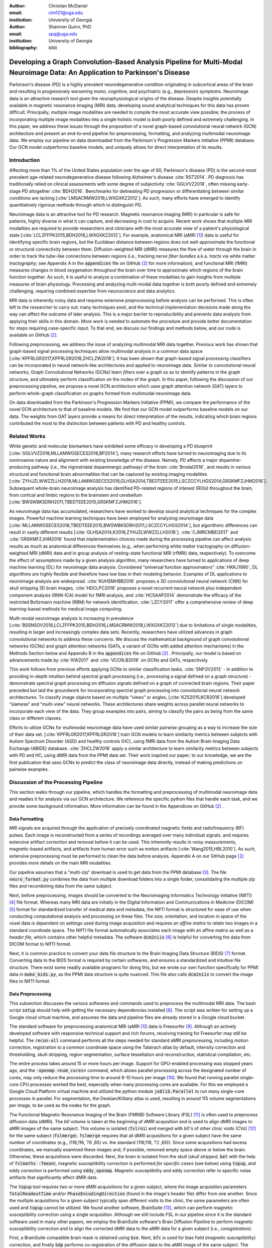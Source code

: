 :author: Christian McDaniel
:email: clm121@uga.edu
:institution: University of Georgia

:author: Shannon Quinn, PhD
:email: spq@uga.edu
:institution: University of Georgia
:bibliography: bibli

***********************************************************************************************************************************************
Developing a Graph Convolution-Based Analysis Pipeline for Multi-Modal Neuroimage Data: An Application to Parkinson's Disease
***********************************************************************************************************************************************

.. class:: abstract

Parkinson's disease (PD) is a highly prevalent neurodegenerative condition originating in subcortical areas of the brain and resulting in progressively worsening motor, cognitive, and psychiatric (e.g., depression) symptoms. Neuroimage data is an attractive research tool given the neurophysiological origins of the disease. Despite insights potentially available in magnetic resonance imaging (MRI) data, developing sound analytical techniques for this data has proven difficult. Principally, multiple image modalities are needed to compile the most accurate view possible; the process of incorporating multiple image modalities into a single holistic model is both poorly defined and extremely challenging. In this paper, we address these issues through the proposition of a novel graph-based convolutional neural network (GCN) architecture and present an end-to-end pipeline for preprocessing, formatting, and analyzing multimodal neuroimage data. We employ our pipeline on data downloaded from the Parkinson's Progression Markers Initiative (PPMI) database. Our GCN model outperforms baseline models, and uniquely allows for direct interpretation of its results.

Introduction
============
Affecting more than 1% of the United States population over the age of 60, Parkinson's disease (PD) is the second-most prevalent age-related neurodegenerative disease following Alzheimer's disease :cite:`RST2014`. PD diagnosis has traditionally relied on clinical assessments with some degree of subjectivity :cite:`GGLVVZ2018`, often missing early-stage PD altogether :cite:`BDH2016`. Benchmarks for delineating PD progression or differentiating between similar conditions are lacking [:cite:`LMSACRMW2018,LWXGXKZ2012`]. As such, many efforts have emerged to identify quantitatively rigorous methods through which to distinguish PD.

Neuroimage data is an attractive tool for PD research. Magnetic resonance imaging (MRI) in particular is safe for patients, highly diverse in what it can capture, and decreasing in cost to acquire. Recent work shows that multiple MRI modalities are required to provide researchers and clinicians with the most accurate view of a patient's physiological state [:cite:`LCLZFFPK2015,BDH2016,LWXGXKZ2012`]. For example, anatomical MRI (aMRI [1]_) data is useful for identifying specific brain regions, but the Euclidean distance between regions does not well-approximate the functional or structural connectivity between them. Diffusion-weighted MRI (dMRI) measures the flow of water through the brain in order to track the tube-like connections between regions (i.e., tracking *nerve fiber bundles* a.k.a. *tracts* via white matter *tractography*; see Appendix A in the :code:`appendices` file on GitHub [2]_ for more information), and functional MRI (fMRI) measures changes in blood oxygenation throughout the brain over time to approximate which regions of the brain function together. As such, it is useful to analyze a combination of these modalities to gain insights from multiple measures of brain physiology. Processing and analyzing multi-modal data together is both poorly defined and extremely challenging, requiring combined expertise from neuroscience and data analytics.

MRI data is inherently noisy data and requires extensive preprocessing before analysis can be performed. This is often left to the researcher to carry out; many techniques exist, and the technical implementation decisions made along the way can affect the outcome of later analysis. This is a major barrier to reproducibility and prevents data analysts from applying their skills in this domain. More work is needed to automate the procedure and provide better documentation for steps requiring case-specific input. To that end, we discuss our findings and methods below, and our code is available on GitHub [2]_.

Following preprocessing, we address the issue of analyzing multimodal MRI data together. Previous work has shown that graph-based signal processing techniques allow multimodal analysis in a common data space [:cite:`KPFRLGR2017,KPFRLGR2018,ZHCLZW2018`]. It has been shown that graph-based signal processing classifiers can be incorporated in neural network-like architectures and applied to neuroimage data. Similar to convolutional neural networks, Graph Convolutional Networks (GCNs) learn *filters* over a graph so as to identify patterns in the graph structure, and ultimately perform classification on the nodes of the graph.  In this paper, following the discussion of our preprocessing pipeline, we propose a novel GCN architecture which uses graph attention network (GAT) layers to perform whole-graph classification on graphs formed from multimodal neuroimage data.

On data downloaded from the Parkinson's Progression Markers Initiative (PPMI), we compare the performance of the novel GCN architecture to that of baseline models. We find that our GCN model outperforms baseline models on our data. The weights from GAT layers provide a means for direct interpretation of the results, indicating which brain regions contributed the most to the distinction between patients with PD and healthy controls.

Related Works
=====================
While genetic and molecular biomarkers have exhibited some efficacy in developing a PD blueprint [:cite:`GGLVVZ2018,MLLAMWGSECES2018,BP2014`], many research efforts have turned to neuroimaging due to its noninvasive nature and alignment with existing knowledge of the disease. Namely, PD affects a major dopamine-producing pathway (i.e., the nigrostriatal dopaminergic pathway) of the brain :cite:`Brodal2016`, and results in various structural and functional brain abnormalities that can be captured by existing imaging modalities [:cite:`ZYHJZLWWZZLLH2018,MLLAMWGSECES2018,GLHSA2014,TBEDTEEE2015,LSCZCCYLHGS2014,GRSKMFZJHM2016`]. Subsequent whole-brain neuroimage analysis has identified PD-related regions of interest (ROIs) throughout the brain, from cortical and limbic regions to the brainstem and cerebellum [:cite:`BWSWBKSDRH2011,TBEDTEEE2015,GRSKMFZJHM2016`].

As neuroimage data has accumulated, researchers have worked to develop sound analytical techniques for the complex images. Powerful machine learning techniques have been employed for analyzing neuroimage data [:cite:`MLLAMWGSECES2018,TBEDTEEE2015,BWSWBKSDRH2011,LSCZCCYLHGS2014`], but algorithmic differences can result in vastly different results [:cite:`GLHSA2014,K2018,ZYHJZLWWZZLLH2018`]. :cite:`CJMRCMBD2017` and :cite:`GRSKMFZJHM2016` found that implementation choices made during the processing pipeline can affect analysis results as much as anatomical differences themselves (e.g., when performing white matter tractography on diffusion-weighted MRI (dMRI) data and in group analysis of resting-state functional MRI (rfMRI) data, respectively). To overcome the effect of assumptions made by a given analysis algorithm, many researchers have turned to applications of deep machine learning (DL) for neuroimage data analysis. Considered “universal function approximators” :cite:`HKKJ1990`, DL algorithms are highly flexible and therefore have low bias in their modeling behavior. Examples of DL applications to neuroimage analysis are widespread. :cite:`KUHSMHBB2016` proposes a 3D convolutional neural network (CNN) for skull stripping 3D brain images, :cite:`HDCLPC2018` proposes a novel recurrent neural network plus independent component analysis (RNN-ICA) model for fMRI analysis, and :cite:`HCSAAP2014` demonstrate the efficacy of the restricted Boltzmann machine (RBM) for network identification. :cite:`LZCY2017` offer a comprehensive review of deep learning-based methods for medical image computing.

Multi-modal neuroimage analysis is increasing in prevalence [:cite:`BSSNSOV2018,LCLZFFPK2015,BDH2016,LMSACRMW2018,LWXGXKZ2012`] due to limitations of single modalities, resulting in larger and increasingly complex data sets. Recently, researchers have utilized advances in graph convolutional networks to address these concerns. We discuss the mathematical background of graph convolutional networks (GCNs) and graph attention networks (GATs, a variant of GCNs with added attention mechanisms) in the Methods Section below and Appendix B in the :code:`appendices` file on GitHub [2]_ . Principally, our model is based on advancements made by :cite:`KW2017` and :cite:`VCCRLB2018` on GCNs and GATs, respectively.

This work follows from previous efforts applying GCNs to similar classification tasks. :cite:`SNFOV2013` - in addition to providing in-depth intuition behind spectral graph processing (i.e., processing a signal defined on a graph structure) - demonstrate spectral graph processing on diffusion signals defined on a graph of connected brain regions. Their paper preceded but laid the groundwork for incorporating spectral graph processing into convolutional neural network architectures. To classify image objects based on multiple “views” or angles, [:cite:`KZS2015,KCR2016`] developed “siamese” and “multi-view” neural networks. These architectures share weights across parallel neural networks to incorporate each view of the data. They group examples into pairs, aiming to classify the pairs as being from the same class or different classes.

Efforts to utilize GCNs for multimodal neuroimage data have used similar pairwise grouping as a way to increase the size of their data set. [:cite:`KPFRLGR2017,KPFRLGR2018`] train GCN models to learn similarity metrics between subjects with Autism Spectrum Disorder (ASD) and healthy controls (HC), using fMRI data from the Autism Brain Imaging Data Exchange (ABIDE) database. :cite:`ZHCLZW2018` apply a similar architecture to learn similarity metrics between subjects with PD and HC, using dMRI data from the PPMI data set. Their work inspired our paper; to our knowledge, we are the first publication that uses GCNs to predict the class of neuroimage data directly, instead of making predictions on pairwise examples.

Discussion of the Processing Pipeline
=======================================

This section walks through our pipeline, which handles the formatting and preprocessing of multimodal neuroimage data and readies it for analysis via our GCN architecture. We reference the specific python files that handle each task, and we provide some background information. More information can be found in the Appendices on GitHub [2]_ .

Data Formatting
------------------

MRI signals are acquired through the application of precisely coordinated magnetic fields and radiofrequency (RF) pulses. Each image is reconstructed from a series of recordings averaged over many individual signals, and requires extensive artifact correction and removal before it can be used. This inherently results in noisy measurements, magnetic-based artifacts, and artifacts from human error such as motion artifacts [:cite:`Wang2015,HBL2010`]. As such, extensive preprocessing must be performed to clean the data before analysis. Appendix A on our GitHub page [2]_ provides more details on the main MRI modalities.

Our pipeline assumes that a "multi-zip" download is used to get data from the PPMI database [3]_. The file :code:`neuro_format.py` combines the data from multiple download folders into a single folder, consolidating the multiple zip files and recombining data from the same subject.

Next, before preprocessing, images should be converted to the Neuroimaging Informatics Technology Initiative (NIfTI) [4]_ file format. Whereas many MRI data are initially in the Digital Information and Communications in Medicine (DICOM) [5]_ format for standardized transfer of medical data and metadata, the NIfTI format is structured for ease of use when conducting computational analysis and processing on these files. The size, orientation, and location in space of the voxel data is dependent on settings used during image acquisition and requires an *affine matrix* to relate two images in a standard coordinate space. The NIfTI file format automatically associates each image with an affine matrix as well as a *header file*, which contains other helpful metadata. The software :code:`dcm2niix` [6]_ is helpful for converting the data from DICOM format to NIfTI format.

Next, it is common practice to convert your data file structure to the Brain Imaging Data Structure (BIDS) [7]_ format. Converting data to the BIDS format is required by certain softwares, and ensures a standardized and intuitive file structure. There exist some readily available programs for doing this, but we wrote our own function specifically for PPMI data in :code:`make_bids.py`, as the PPMI data structure is quite nuanced. This file also calls :code:`dcm2niix` to convert the image files to NIfTI format.

Data Preprocessing
-------------------

This subsection discusses the various softwares and commands used to preprocess the multimodal MRI data. The bash script :code:`setup` should help with getting the necessary dependencies installed [8]_. The script was written for setting up a Google cloud virtual machine, and assumes the data and pipeline files are already stored in a Google cloud bucket.

The standard software for preprocessing anatomical MRI (aMRI [1]_) data is Freesurfer [9]_. Although an actively developed software with responsive technical support and rich forums, receiving training for Freesurfer may still be helpful. The :code:`recon-all` command performs all the steps needed for standard aMRI preprocessing, including motion correction, registration to a common coordinate space using the Talairach atlas by default, intensity correction and thresholding, skull-stripping, region segmentation, surface tessellation and reconstruction, statistical compilation, etc.

The entire process takes around 15 or more hours per image. Support for GPU-enabled processing was stopped years ago, and the :code:`-openmp <num_cores>` command, which allows parallel processing across the designated number of cores, may only reduce the processing time to around 8-10 hours per image [10]_. We found that running parallel single-core CPU processes worked the best, especially when many processing cores are available. For this we employed a Google Cloud Platform virtual machine and utilized the python module :code:`joblib.Parallel` to run many single-core processes in parallel. For segmentation, the Deskian/Killiany atlas is used, resulting in around 115 volume segmentations per image, to be used as the nodes for the graph.

The Functional Magnetic Resonance Imaging of the Brain (FMRIB) Software Library (FSL) [11]_ is often used to preprocess diffusion data (dMRI). The *b0* volume is taken at the beginning of dMRI acquisition and is used to align dMRI images to aMRI images of the same subject. This volume is isolated (:code:`fslroi`) and merged with b0's of other clinic visits (CVs) [12]_ for the same subject (:code:`fslmerge`). :code:`fslmerge` requires that all dMRI acquisitions for a given subject have the same number of coordinates (e.g., (116,116, :math:`\textbf{78}` ,65) vs. the standard (116,116, :math:`\textbf{72}` ,65)). Since some acquisitions had excess coordinates, we manually examined these images and, if possible, removed empty space above or below the brain. Otherwise, these acquisitions were discarded. Next, the brain is isolated from the skull (*skull stripped*, :code:`bet` with the help of :code:`fslmaths -Tmean`), magnetic susceptibility correction is performed *for specific cases* (see below) using :code:`topup`, and eddy correction is performed using :code:`eddy_openmp`. Magnetic susceptibility and eddy correction refer to specific noise artifacts that significantly affect dMRI data.

The :code:`topup` tool requires two or more dMRI acquisitions for a given subject, where the image acquisition parameters :code:`TotalReadoutTime` and/or :code:`PhaseEncodingDirection` (found in the image's header file) differ from one another. Since the multiple acquisitions for a given subject typically span different visits to the clinic, the same parameters are often used and :code:`topup` cannot be utilized. We found another software, BrainSuite [13]_, which can perform magnetic susceptibility correction using a single acquisition. Although we still include FSL in our pipeline since it is the standard software used in many other papers, we employ the BrainSuite software's Brain Diffusion Pipeline to perform magnetic susceptibility correction and to align the corrected dMRI data to the aMRI data for a given subject (i.e., *coregistration*).

First, a BrainSuite compatible brain mask is obtained using :code:`bse`. Next, :code:`bfc` is used for bias field (magnetic susceptibility) correction, and finally :code:`bdp` performs co-registration of the diffusion data to the aMRI image of the same subject. The calls to the Freesurfer, FSL, and BrainSuite software libraries are included in :code:`automate_preproc.py`.

Once the data has been cleaned, additional processing is performed on the diffusion (dMRI) data. As discussed in the Introduction section, dMRI data measures the diffusion of water throughout the brain. The flow of water is constricted along the tube-like pathways (tracts) that connect regions of the brain, and the direction of diffusion can be traced from voxel to voxel to approximate the paths of tracts between brain regions. There are many algorithms and softwares that perform tractography, and the choice of algorithm can greatly affect the analysis results. We use the Diffusion Toolkit (DTK) [14]_ to perform multiple tractography algorithms on each diffusion image. In :code:`dtk.py` we employ four different diffusion tensor imaging (DTI)-based deterministic tractography algorithms: Fiber Assignment by Continuous Tracking (FACT; :cite:`MCCZ1999`), the second-order Runge–Kutta method (RK2; :cite:`BPPDA2000`), the tensorline method (TL; :cite:`LWTJAM2003`), and the interpolated streamline method (SL, :cite:`CLCASSMBR1999`). :cite:`ZZWJJPNLYT2015` provide more information on each method. :code:`dti_recon` first transforms the output file from Brainsuite into a usable format for DTK, and then :code:`dti_tracker` is called for each of the tractography algorithms. Finally, :code:`spline_filter` is used to smooth the generated tracts, denoising the outputs. Now that the images are processed, they can be efficiently loaded using python libraries :code:`nibabel` and :code:`dipy`, and subsequently operated on using standard data analysis packages such as :code:`numpy` and :code:`scipy`.

Defining Graph Nodes and Features
----------------------------------------------------------

Neuroimage data is readily applied to graph processing techniques and is often used as a benchmark application for new developments in graph processing :cite:`SNFOV2013`. Intuitively, the objective is to characterize the structural and functional relationships between brain regions, since correlations between PD and abnormal brain structure and function have been shown. As such, the first step is to define a graph structure for our data. This step alone has intuitive benefits. Even after preprocessing, individual voxels of MRI data contain significant noise that can affect analysis :cite:`GRSKMFZJHM2016`. Brain region sizes vary greatly across individuals and change over one individual's lifetime (e.g., due to natural aging :cite:`Peters2006`). Representing regions as vertices on a graph meaningfully groups individual voxels and mitigates these potential red herrings from analysis.

We use an undirected weighted graph :math:`\mathcal{G} = {\mathcal{V},\mathcal{E}, \textbf{W}}` with a set of vertices :math:`\mathcal{V}` with :math:`|\mathcal{V}| =` the number of brain regions :math:`N`, a set of edges :math:`\mathcal{E}`, and a weighted adjacency matrix :math:`\textbf{W}`, to represent our aMRI data. :math:`\mathcal{G}` is shared across the entire data set to represent general population-wide brain structure. Each vertex :math:`v_{i} \in \mathcal{V}` represents a brain region. Together, :math:`\mathcal{V}, \mathcal{E}`, and :math:`\textbf{W}` form a *k-Nearest Neighbor adjacency matrix*, in which each vertex is connected to its *k* nearest neighbors (including itself) by an *edge*, and edges are weighted according to the average Euclidean distance between two vertices. The weight values are normalized by dividing each distance by the maximum distance from a given vertex to all of its neighbors, :math:`d_{ij} \in [0,1]`. (Refer to Appendix B on our GitHub [2]_ for details.)

:code:`gen_nodes.py` first defines the vertices of the graph using the anatomical MRI data, which has been cleaned and *segmented* into brain regions by Freesurfer. The center voxel for each segmentation volume in each image is calculated. Next, :code:`adj_mtx.py` calculates the mean center coordinate across all aMRI images for every brain region. The average center coordinate for each region :math:`i` is a vertex :math:`v_{i} \in \mathcal{V}` of the graph :math:`\mathcal{G}`. See Figure :ref:`adjmtx` for a depiction of the process.

.. figure:: adj_mtx_fig.png

    A depiction of the steps involved in forming the adjacency matrix. First, anatomical images are segmented into regions of interest (ROIs), which represent the vertices of the graph. The center voxel for each ROI is then calculated. An edge is placed between each node *i* and its *k*-nearest neighbors, calculated using the center coordinates.  Lastly, each edge is weighted by the normalized distance between each node *i* and its connected neighbor *j*. :label:`adjmtx`

Using these vertices, we wish to incorporate information from other modalities to characterize the relationships between the vertices. We define a *signal* on the vertices as a function :math:`f : \mathcal{V} \rightarrow \mathbb{R}`, returning a vector :math:`\textbf{f} \in \mathbb{R}^{N}`. These vectors can be analyzed as “signals” on each vertex, where the change in signal across vertices is used to define patterns throughout the overall graph structure. In our case, the vector signal defined on a vertex :math:`v_{i}` represents that vertex's weighted connectivity to all other vertices :cite:`SNFOV2013`. The weights correspond to the strength of connectivity between :math:`v_{i}` and some other vertex :math:`v_{j}`, as calculated by a given tractography algorithm. As such, each signal is a vertex of size :math:`N` and there are :math:`N` signals defined on each graph (one for each vertex), forming an :math:`N` x :math:`N` *weighted connectivity matrix*. Each dMRI image has one :math:`N` x :math:`N` set of signals for each tractography algorithm. In this way, the dimensionality of the data is drastically reduced, and information from multiple modalities and processing algorithms may be analyzed in a common data space.

:code:`gen_features.py` approximates the strength of connectivity between each pair of vertices. For this, the number of tracts (output by each tractography algorithm) connecting each pair of brain regions must be counted. Recall that each image carries with it an affine matrix that translates the voxel data to a coordinate space. Each preprocessing software uses a different coordinate space, so a new affine matrix must be calculated to align the segmented anatomical images and the diffusion tracts (i.e., *coregistration*). Freesurfer's :code:`mri_convert`, FSL's :code:`flirt`, and DTK's :code:`track_transform` are used to put the two modalities in the same coordinate space so that voxel-to-voxel comparisons can be made. Next, :code:`nibabel`'s i/o functionality is used to generate a mask file for each brain region, :code:`nibabel.streamlines` is used to read in the tractography data and :code:`dipy.tracking.utils.target` is used to identify which tracts travel through each volume mask. The tracts are encoded using a unique hashing function to save space and allow later identification.

To generate the signals for each vertex, :code:`utils.py` uses the encoded tract IDs assigned to each volume to count the number of tracts connecting each volume pair. The number of connections between pairs of brain regions approximate the connection strength, and these values are normalized similar to the normalization scheme mentioned above for the k-nearest neighbor weights. Figure :ref:`featsfig` offers a visualization.

.. figure:: feats_fig.png

  The process of generating the features from a single tractography algorithm is shown. Tractography streamlines are aligned to a corresponding anatomical image. The number of streamlines connecting each pair of brain regions is calculated to represent the strength of connection. Using each brain region as a vertex on the graph, the connection strengths between a given vertex to all other vertices are compiled to form the signal vector for that vertex. :label:`featsfig`

Graph Convolutional Networks
----------------------------------------------------------

Common to many areas of data analysis, *spectral graph processing* techniques (i.e., processing a signal defined on a graph structure) have capitalized on the highly flexible and complex modeling capacity of so-called deep learning neural network architectures. The layered construction of nonlinear calculations loosens rigid parameterizations of other classical methods. This is desirable, as changes in parameterizations have been shown to affect results in both neuroimage analysis (e.g., independent component analysis (ICA) :cite:`CJMRCMBD2017`) and in graph processing (e.g., the explicit parameterization used in Chebyshev approximation :cite:`KW2017`; further discussed in Appendix B [2]_ ).

In this paper, we utilize the Graph Convolutional Network (GCN) to compute signal processing on graphs. GCNs were originally used to classify the vertices of a single graph using a single set of signals defined on its vertices. Instead, our task is to learn signal patterns that generalize over many subjects' data. To this end, we designed a novel GCN architecture, which combines information from anatomical and diffusion MRI (dMRI) data, processes data from multiple diffusion MRI tractography algorithms for each dMRI image, and consolidates this information into a single vector so as to compare many subjects' data side-by-side. A single complete forward pass of our model consists of multiple parallel Graph Convolutional Networks (one for each tractography algorithm), max pooling, and graph classification via Graph Attention Network layers. We will briefly explain each part in this subsection; see Appendix B on our GitHub [2]_ for a deeper discussion.

The convolution operation measures the amount of change enacted on a function :math:`f_{1}` by combining it with another function :math:`f_{2}`. We can define :math:`f_{2}` such that its convolution with instances of :math:`f_{1}` from one class (e.g., PD) produce large changes while its convolution with instances of :math:`f_{1}` from another class (e.g., HC) produce small changes; this provides a way to discriminate instances of :math:`f_{1}` into classes without explicitly knowing the class values. Recall that we have defined a function :math:`f` over the vertices of our graph using dMRI data (i.e., the *signals*). We seek to learn functions, termed *filters*, that, when convolved with the input graph signals, transform the inputs into distinguishable groups according to class value (e.g., PD vs. healthy control). This is similar to the local filters used in convolutional neural networks, except that the filters of GCNs use the connections of the graph (i.e., the edges) to establish locality.

The convolution operator is made possible over a graph structure by utilizing a few insights from spectral graph theory. Namely, the normalized graph Laplacian is a representation of the graph written as

.. math::

    \textup{\L{}} = I - D^{\frac{-1}{2}} \textbf{W} D^{\frac{-1}{2}},

where :math:`I` is the identity matrix with 1's along the diagonal and 0's everywhere else, :math:`W` is the weighted adjacency matrix defined earlier w.r.t. :math:`\mathcal{G}`, and :math:`D` is a weighted degree matrix such that :math:`D_{ii} = \sum_{j} \textbf{W}_{ij}`. :math:`\textup{\L{}}` can be factorized via a process called *eigendecomposition*, or the graph Fourier transform, as :math:`\textup{\L{}} = U \Lambda U^{T}`, where :math:`U = (u_{1},...,u_{N})` is a complete set of orthonormal eigenvectors, and :math:`\Lambda` are the associated real, non-negative eigenvalues. The eigenvectors can be thought of as underlying components that, when combined, give the graph its specific numeric values. This representation of :math:`\textup{\L{}}` is in the Fourier domain, in which the convolution operation becomes multiplication.

Recall that we wish to convolve functions :math:`f` (i.e., our input signals) and :math:`g` (i.e., our filters to be learned), which are both functions over the vertices of :math:`\mathcal{G}`. The graph Fourier transform can be applied to :math:`f` and :math:`g` by multiplication with :math:`U` :cite:`HBL2015`,

.. math::

    x*g_{\theta} = Ug_{\theta}U^{T}x

where :math:`x` is an input instance of :math:`f` (i.e., the signal at a single vertex), :math:`\theta` are the coefficients we wish to learn, and :math:`g_{\theta}` is a function of the eigenvalues of :math:`\textup{\L{}}`, :math:`g_{\theta}(\Lambda)` :cite:`KW2017`. This allows us to define a convolution operation between two functions of the vertices of a graph.

Our specific implementation is based off the :code:`GCN` class from :cite:`KW2017`'s PyTorch implementation [15]_, which has several computational improvements over the original graph convolution formula. In short, we define the graph convolutional operation as

.. math::

    Z = \tilde{D}^{\frac{-1}{2}}\tilde{W}\tilde{D}^{\frac{-1}{2}} X \Theta.

A so-called *renormalization trick* has been applied to :math:`\textup{\L{}}` wherein identity matrix :math:`I_{N}` has been added; i.e., self-loops have been added to the adjacency matrix. :math:`I_{N}+D^{\frac{-1}{2}}WD^{\frac{-1}{2}}` becomes :math:`\tilde{D}^{\frac{-1}{2}}\tilde{W}\tilde{D}^{\frac{-1}{2}}`, where :math:`\tilde{W} = W+I_{N}` and :math:`\tilde{D}_{ii} = \sum_{j} \tilde{W}_{ij}`. :math:`\Theta \in \mathbb{R}^{CxF}` is a matrix of trainable coefficients, where :math:`C=N` is the length of the input signals at each node, and :math:`F=N` is the number of C-dimensional filters to be learned. :math:`X` is the :math:`N` x :math:`N` matrix of input signals for all vertices (i.e., the signals from a single tractography output of a single dMRI image). :math:`Z \in \mathbb{R}^{NxF}` is the output matrix of convolved signals. We will call the output signals *features* going forward.

Generalizing :math:`\Theta` to the weight matrix :math:`\textbf{W}(l)` at a layer :math:`l` and :math:`X=H(l)` as the inputs to layer :math:`l`, where :math:`H(0)` is the original data, we can calculate a hidden layer of our GCN as

.. math::

    H(l+1) = \sigma(\tilde{D}^{\frac{-1}{2}}\tilde{A}\tilde{D}^{\frac{-1}{2}}H(l)\textbf{W}(l)),

where :math:`\sigma` represents a nonlinear activation function (e.g., :math:`ReLU`). The :code:`GCN` class from :cite:`KW2017`'s PyTorch implementation [16]_ defines a two layer graph convolutional network as

.. math::

    Z = f(X,A) = softmax(\hat{A} ReLU(\hat{A}X\textbf{W}(0))\textbf{W}(1)),

where :math:`\hat{A} = \tilde{D}^{\frac{-1}{2}}\tilde{A}\tilde{D}^{\frac{-1}{2}}`.

Multi-View Pooling
-------------------------
For each dMRI acquisition, *d* different tractography algorithms are used to compute multiple “views” of the diffusion data. To account for the variability in the outputs produced by each algorithm, we wish to compile the information from each before classifying the whole graph. As such, *d* GCNs are trained side-by-side, such that the GCNs share their weights [:cite:`KZS2015,KPFRLGR2017`]. This results in *d* output graphs, i.e. *d* output vectors for each vertex. The vectors corresponding to the same vertex are pooled using max pooling, which has been shown to outperform mean pooling :cite:`ZHCLZW2018`.

Graph Attention Networks
-------------------------
In order to convert the task from classifying each node to classifying the whole graph, the features on each vertex must be pooled to generate a single feature vector for each input. The *self-attention* mechanism, widely used to compute a concise representation of a signal sequence, has been used to effectively compute the importance of graph vertices in a neighborhood :cite:`VCCRLB2018`. This allows for a weighted sum of the vertices' features during pooling.

We employ a PyTorch implementation [16]_ of :cite:`VCCRLB2018`'s :code:`GAT` class to implement a graph attention network, using a feed-forward neural network to learn attention coefficients as

.. math::

    a_{ij} = \frac{exp(LeakyReLU(a^{T}[\textbf{W}_{a}h_{i}||\textbf{W}_{a}h_{j}]))}{\sum_{k \in \mathcal{N}_{i}} exp(LeakyReLU(a^{T}[\textbf{W}_{a}h_{i}||\textbf{W}_{a}h_{k}]))},

where :math:`||` is concatenation.

Multi-Subject Training
-------------------------

The model is trained using :code:`train.py`. First, several helper functions in :code:`utils.py` are called to load the graph, input signals, and their labels, and prepare them for training. The model is built and run using the :code:`GCNetwork` class in :code:`GCN.py`. During training, the model reads in the signals for one dMRI acquisition at a time, where the signals from each tractography algorithm are processed in parallel, pooled into one graph, and then pooled into a single feature vector via the graph attention network. Using this final feature vector, a class prediction is made. Once a class prediction is made for every input dMRI instance, the error is computed and the weights of the model are updated through backpropagation. This is repeated over many epochs to iteratively fit the weights to the classification task. Figure :ref:`GCNfig` shows an outline of the network architecture.

.. figure:: GCNetwork_fig.png

    A depiction of the novel GCN architecture is shown. First, a GCN is trained for each “view” of the data, corresponding to a specific tractography algorithm. The GCNs share weights, and the resulting features are pooled for each vertex. This composite graph is then used to train a multi-head graph attention network, which assigns a weight (i.e., “attention”) to the feature computed at each vertex. The weight assigned to each vertex is used to compute a weighted sum of the features, yielding a single feature vector for graph classification. :label:`GCNfig`

Methods
============

Our data is downloaded from the Parkinson's Progression Markers Initiative (PPMI) [17]_ database. We download 243 images, consisting of 96 aMRI images and 140 diffusion images. The images are from 20 individuals (each subject had multiple visits to the clinic and data from multiple image modalities). Among the images, 117 are from the Parkinson's Disease (PD) group and 30 are from healthy controls (HC). We preprocessed our data using the pipeline described above. We ran this preprocessing using a Google cloud virtual machine with 96 CPU cores over the course of several days.

Following preprocessing, we constructed the shared adjacency matrix and trained the model on the dMRI signals, which totaled to 588 (147 dMRI acquisitions x 4 tractography algorithms) :math:`N` x :math:`N` connectivity matrices. We calculated the adjacency matrix using each node's 20 nearest neighbors. To account for the class imbalance between PD and HC images, we use a bagging method. On each of five iterations, all the images from the HC group were combined with an equally-sized subset from the PD group. All of the images were used at least once during training, and the overall performance measures were averaged across training folds.

Using caution to prevent any forms of data leakage, we used a roughly 80/20 train-test split, wherein we ensured all data from the same subject was used as only training or testing data. To assess the performance of our GCN model, we first trained a number of baseline models on the features constructed from the diffusion data. These models include k-nearest neighbor, logistic regression, ridge regression, random forest, and support vector machine (SVM, with both linear and polynomial kernels) from :code:`scikit-learn`; we also trained a fully-connected neural network (fcNN) and a 4-channel convolutional neural network (CNN) using :code:`PyTorch`. Finally, we compare our model to the “siamese multi-view” GCN (sMVGCN) used in :cite:`ZHCLZW2018`. This network utilizes diffusion and anatomical MRI data and trains on pairs of image data to predict whether the pairs are from the same or different classes. The data is also from the PPMI data set and uses the PD and HC classes during classification. This was the closest model to ours that we found in the literature.

Except for the multi-channel CNN, we trained each model on the features from each tractography algorithm individually, and averaged the results. We calculated the overall accuracy, F1 score, and area under the ROC curve (AUC) as our performance measures. The default parameters were used for the :code:`scikit-learn` models. The fcNN was a three-layer network with two hidden layers. The first layer had 128 ReLU units; the second had 64. For the CNN, a single convolutional layer was used, containing 18 filters of size 3; stride of 1 was used. Max pooling with a kernel size of 2 and stride of 2 was used to feed the features through two fully-connected layers before the final output. The first fully-connected layer reduced the 18x57x57-dimension input - where 57 is the original input width and height of 115 halved via max pooling - to 64 ReLU hidden units. For both neural networks, softmax activation was applied to the outputs and negative log likelihood was used as the loss function (i.e., cross entropy). Again for both models, learning rate was set to 0.01 and dropout of 0.5 was used between fully-connected hidden layers. These parameters coincide with the default parameters of the graph convolutional network class we used [14]_, and are commonly used in the literature. We used a validation set to find the optimal number of epochs to train each network for. We tested 40, 80, 100, 140, 200, and 400 epochs for each model and found that 140 worked best for the fcNN, and 100 for the CNN.

We trained the graph convolutional network (GCN) on the same bagged subsets of data for comparison purposes. The only difference is that the features are md to the vertices of the adjacency matrix before training. We used a validation set to tune the model parameters. We tested with or without dropout (set to 0.5 when used), with or without weight decay (set to 5e-4 when used), the number of hidden units for the first GCN layer (8,16,32), the number of "heads" or individual attention weights (2,4,6,8), and the number of epochs (same options as for the fcNN and GCN). We found that dropout of 0.5, weight decay of 5e-4, 8 hidden units, 8 attention heads, and 80 epochs worked best for our model. The results from training the GCN are also included in Table :ref:`baselines`.

Results
============

The results from training the diffusion data on baseline models, and the combined diffusion and anatomical data on the GCN are included in Table :ref:`baselines`. We report accuracy, F1-score, and AUC for each model; these numbers are averaged across five training iterations using subsets of the data to account for class imbalance. Subsequently, we analyze the attention weights from the GCN model. Each node of the adjacency matrix was assigned an attention weighting corresponding to that node’s importance in determining the overall class of the graph. Since each node of the adjacency matrix corresponds to an anatomical brain region, we could interpret the magnitude of each node’s attention weight as the relative importance of a brain region for distinguishing the PD vs. HC classes. We compiled the attention weights from each training iteration and determined the 16 brain regions with the highest weights. The names and relative importance assigned to these regions are shown in Figure :ref:`attentions`.

.. figure:: attentions.png

    The 16 regions with highest attention weighting across all training iterations are shown. "L" and "R" indicate regions on the left or right hemisphere, respectively. "post.", "ant.", "sup.", "mid.", "rost.", "caud.", and "trans." indicate posterior, anterior, superior, middle, rostral, caudal, and transverse, respectively. :label:`attentions`

.. table:: The results from our testing of the baseline algorithms on the features constructed from the diffusion data alone, and our graph convolutional network (GCN) which additionally incorporates anatomical information. The results are averaged across five training iterations, which use subsamples of the data to ensure class balance. :label:`baselines`

  +-------------------------+--------------+-----------+------------+
  | Model                   | Accuracy (%) | F1-Score  | AUC        |
  +=========================+==============+===========+============+
  | k-Nearest Neighbor      | 63.66%       | 0.636     | 0.646      |
  +-------------------------+--------------+-----------+------------+
  | Logistic Regression     | 75.72%       | 0.749     |  0.839     |
  +-------------------------+--------------+-----------+------------+
  | Ridge Regression        | 85.54%       | 0.883     |  0.500     |
  +-------------------------+--------------+-----------+------------+
  | Random Forest           | 77.77%       | 0.765     | 0.782      |
  +-------------------------+--------------+-----------+------------+
  | SVM (linear kernel)     | 87.66%       | 0.873     | 0.894      |
  +-------------------------+--------------+-----------+------------+
  | SVM (polynomial kernel) | 87.02%       | 0.899     | 0.887      |
  +-------------------------+--------------+-----------+------------+
  | Fully-Connected NN      | 83.98%       | 0.854     | 0.881      |
  +-------------------------+--------------+-----------+------------+
  | Convolutional NN        | 85.33%       | 0.900     | 0.908      |
  +-------------------------+--------------+-----------+------------+
  | Graph Convolutional NN  | **92.14%**   | **0.953** | **0.943**  |
  +-------------------------+--------------+-----------+------------+

Discussion and Conclusion
===================================

From the results on the baseline models, we can see that the features generated from the diffusion MRI data are suitable for distinguishing the PD vs. HC classes. For example, the relatively high performance of the SVM models demonstrate that the features are roughly linearly separable. Furthermore, we see from the improved performance of the GCN model that the incorporation of anatomical data improves the capacity for the data to be modeled. Of the 16 highest-weighted regions according to the GAT attentions layers, 9 coincide with lateral or contralateral regions identified by :cite:`ZHCLZW2018` as significantly contributing to the distinction between PD and HC classes. All but two of the regions listed in Figure :ref:`attentions` were from the left hemisphere, whereas the majority of regions in :cite:`ZHCLZW2018` were from the right hemisphere. We aren’t sure why this may be, but the stronger identification of left hemispheric regions aligns with asymmetries found by :cite:`CMDWKHZLDR2016`, wherein the left hemisphere is more significantly affected in early-stage PD.

Due to the time required to construct the pipeline, and the substantial time and compute resources required for each additional image, we used a relatively small data set. The models showed signs of overfitting during training, due to increasing performance on the training data after improvement with the testing data had stopped. We feel that reproduction with a larger dataset may mitigate this issue and improve the robustness of our initial results.

We would also like to see future studies incorporate both diffusion and functional MRI data. We investigated the use of the C-PAC preprocessing software to generate features from functional MRI (fMRI) data, and we believe these features could be incorporated into our model. Additional anatomical information such as the volume of each region could also be incorporated, and even metadata such as age or genetic information could be added to each node of an image to encourage class separation. These points reflect our use of graph convolutional networks for multimodal neuroimage analysis, as the format allows for the combination of multiple forms of data in an efficient and intuitive manner. All of these points were beyond the scope of the current experiment, and are possibilities for future research.

We have made the code for our pipeline available on GitHub [2]_. Included in the repository are the parameters we used to download our data from PPMI, so that researchers with access to the database might download similar data for reproduction. Processing this data is very technical; there are multiple ways of doing so and our pipeline is surely capable of being improved upon. For example, we utilized all 115 brain regions returned by Freesurfer’s segmentaion. Instead, :cite:`ZHCLZW2018` selectively utilize only 84 of the regions. By confining the number of regions, e.g., to only those with clinical significance to PD, we may see improvements in performance and interpretability.

We have presented here a complete pipeline for preprocessing multi-modal neuroimage data, applied to real-world data aimed at developing image biomarkers for Parkinson's disease research. We propose a novel graph-based deep learning model for analysing the data in an interpretable format. Our focus in this paper was to explicitly delineate the steps we took and implement sound data analysis techniques, so as to enable reproducibility in the field. To this end, we hope to help bridge the gap between neuroscience research and advanced data analysis.

Acknowledgements
=========================

Data used in the preparation of this article were obtained from the Parkinson's Progression Markers Initiative (PPMI) database (www.ppmi-info.org/data). For up-to-date information on the study, visit www.ppmi-info.org.
PPMI - a public-private partnership - is funded by the Michael J. Fox Foundation for Parkinson's Research and funding partners, including Abbvie, Allergan, Avid, Biogen, BioLegend, Bristol-Mayers Squibb, Colgene, Denali, GE Healthcare, Genentech, GlaxoSmithKline, Lilly, Lundbeck, Merck, Meso Scale Discovery, Pfizer, Piramal, Prevail, Roche, Sanofi Genzyme, Servier, Takeda, TEVA, UCB, Verily, Voyager, and Golub Capital.

.. raw:: latex

   \bibliographystyle{plain}

.. [1] We use “anatomical MRI” to refer to standard *T1-weighted* (T1w) MR imaging. “T1 weighted” refers to the specific sequence of magnetic and radio frequency pulses used during imaging. T1w MRI is a common MR imaging procedure and yields high-resolution images; different tissues and brain regions can be distinguished.
.. [2] https://github.com/xtianmcd/ppmi_dl
.. [3] The "Advanced Download" option on the PPMI database splits the data into multiple zip files, separating files from the same subject.
.. [4] https://nifti.nimh.nih.gov
.. [5] https://www.dicomlibrary.com
.. [6] https://github.com/rordenlab/dcm2niix
.. [7] https://bids.neuroimaging.io
.. [8] We install the softwares to the home (`~`) to avoid permission issues during remote Google cloud session. Several environment variables used by Freesurfer need to be hard coded to accommodate this download location. See the `setup` bash script provided for details.
.. [9] https://surfer.nmr.mgh.harvard.edu
.. [10] In the release notes, it is recommended for multi-subject pipelines to use a single core per image and process subjects in parallel; we also found this to provide the greatest speedup. Multiprocessing only reduces the processing time by a few hours, so parallelization is more important. We did not use GPUs; the time required to transfer data on and off GPU cores may diminish the speedup provided by GPU processing. Also, Freesurfer has not supported GPUs for quite some time, and we were unable to compile Freesurfer to use newer versions of CUDA.
.. [11] https://fsl.fmrib.ox.ac.uk/fsl/fslwiki
.. [12] We use “clinic visit” or CV to refer to the MRI acquisitions (anatomical and diffusion) obtained during a single visit to the clinic.
.. [13] http://brainsuite.org
.. [14] http://trackvis.org/dtk/
.. [15] https://github.com/tkipf/pygcn
.. [16] https://github.com/Diego999/pyGAT
.. [17] https://www.ppmi-info.org
